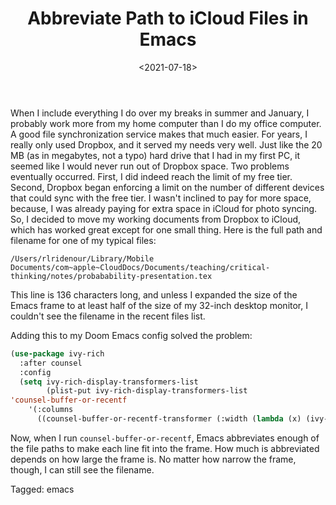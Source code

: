 #+TITLE: Abbreviate Path to iCloud Files in Emacs
#+draft: false
#+filetags: emacs
#+date: <2021-07-18>
#+mathjax:  

When I include everything I do over my breaks in summer and January, I probably work more from my home computer than I do my office computer. A good file synchronization service makes that much easier. For years, I really only used Dropbox, and it served my needs very well. Just like the 20 MB (as in megabytes, not a typo) hard drive that I had in my first PC, it seemed like I would never run out of Dropbox space. Two problems eventually occurred. First, I did indeed reach the limit of my free tier. Second, Dropbox began enforcing a limit on the number of different devices that could sync with the free tier. I wasn't inclined to pay for more space, because, I was already paying for extra space in iCloud for photo syncing. So, I decided to move my working documents from Dropbox to iCloud, which has worked great except for one small thing. Here is the full path and filename for one of my typical files:

~/Users/rlridenour/Library/Mobile Documents/com~apple~CloudDocs/Documents/teaching/critical-thinking/notes/probabability-presentation.tex~

This line is 136 characters long, and unless I expanded the size of the Emacs frame to at least half of the size of my 32-inch desktop monitor, I couldn't see the filename in the recent files list.

Adding this to my Doom Emacs config solved the problem:

#+begin_src emacs-lisp
(use-package ivy-rich
  :after counsel
  :config
  (setq ivy-rich-display-transformers-list
        (plist-put ivy-rich-display-transformers-list
'counsel-buffer-or-recentf
    '(:columns
      ((counsel-buffer-or-recentf-transformer (:width (lambda (x) (ivy-rich-switch-buffer-shorten-path x (ivy-rich-minibuffer-width 1.0))))))))))
#+end_src

Now, when I run ~counsel-buffer-or-recentf~, Emacs abbreviates enough of the file paths to make each line fit into the frame. How much is abbreviated depends on how large the frame is. No matter how narrow the frame, though, I can still see the filename.



#+begin_tagline
Tagged: emacs
#+end_tagline
